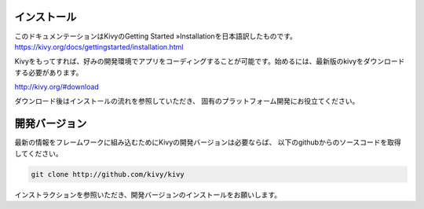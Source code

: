 .. 翻訳者: Kazuma Shino

--------------
インストール
--------------

このドキュメンテーションはKivyのGetting Started »Installationを日本語訳したものです。  
https://kivy.org/docs/gettingstarted/installation.html

Kivyをもってすれば、好みの開発環境でアプリをコーディングすることが可能です。始めるには、最新版のkivyをダウンロードする必要があります。

http://kivy.org/#download

ダウンロード後はインストールの流れを参照していただき、
固有のプラットフォーム開発にお役立てください。


-----------------------
開発バージョン
-----------------------

最新の情報をフレームワークに組み込むためにKivyの開発バージョンは必要ならば、
以下のgithubからのソースコードを取得してください。

.. code-block:: python

    git clone http://github.com/kivy/kivy



インストラクションを参照いただき、開発バージョンのインストールをお願いします。

